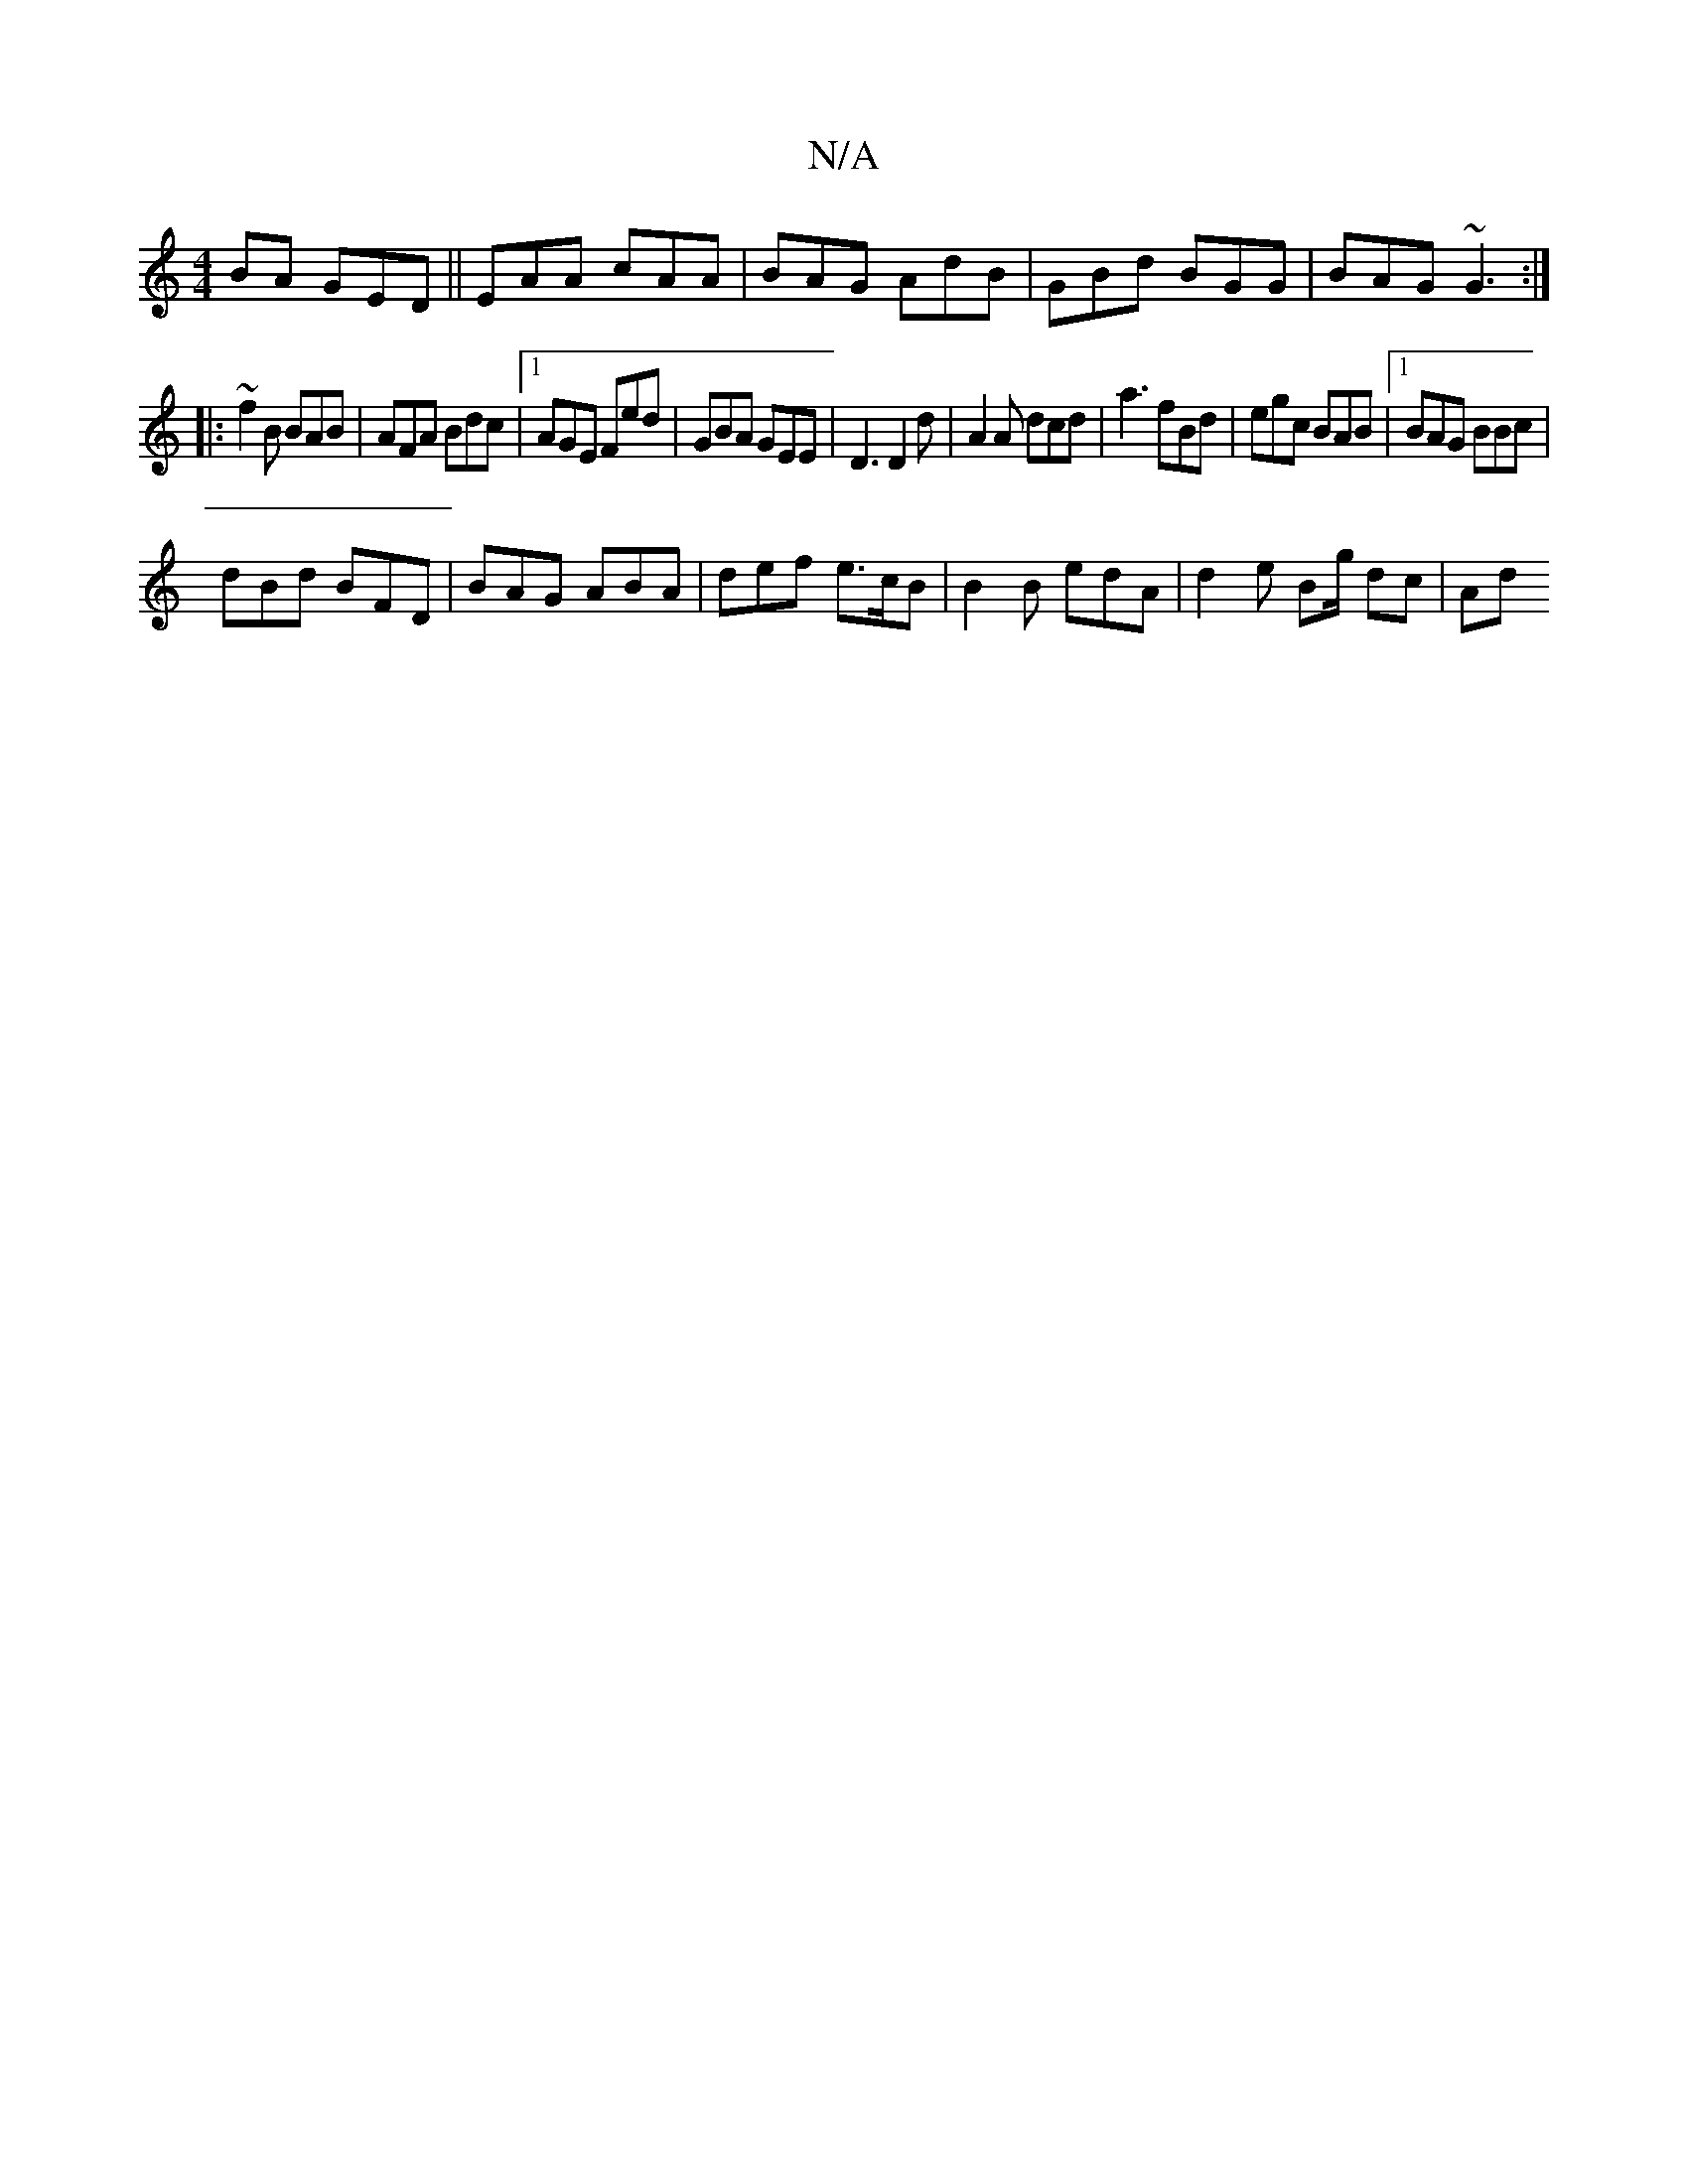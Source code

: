 X:1
T:N/A
M:4/4
R:N/A
K:Cmajor
BA GED ||EAA cAA | BAG AdB | GBd BGG | BAG ~G3 :|
|: ~f2B BAB | AFA Bdc |1 AGE Fed | GBA GEE | D3 D2d | A2A dcd | a3 fBd | egc BAB |1 BAG BBc |
dBd BFD | BAG ABA | def e>cB | B2B edA | d2e Bg/ dc | Ad